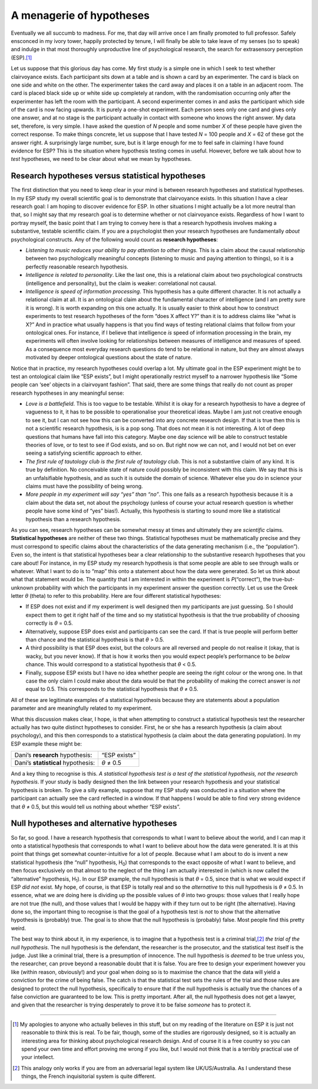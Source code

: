 .. sectionauthor:: `Danielle J. Navarro <https://djnavarro.net/>`_ and `David R. Foxcroft <https://www.davidfoxcroft.com/>`_

A menagerie of hypotheses
-------------------------

Eventually we all succumb to madness. For me, that day will arrive once
I am finally promoted to full professor. Safely ensconced in my ivory
tower, happily protected by tenure, I will finally be able to take leave
of my senses (so to speak) and indulge in that most thoroughly
unproductive line of psychological research, the search for extrasensory
perception (ESP).\ [#]_

Let us suppose that this glorious day has come. My first study is a
simple one in which I seek to test whether clairvoyance exists. Each
participant sits down at a table and is shown a card by an experimenter.
The card is black on one side and white on the other. The experimenter
takes the card away and places it on a table in an adjacent room. The
card is placed black side up or white side up completely at random, with
the randomisation occurring only after the experimenter has left the
room with the participant. A second experimenter comes in and asks the
participant which side of the card is now facing upwards. It is purely a
one-shot experiment. Each person sees only one card and gives only one
answer, and at no stage is the participant actually in contact with
someone who knows the right answer. My data set, therefore, is very
simple. I have asked the question of *N* people and some number
*X* of these people have given the correct response. To make
things concrete, let us suppose that I have tested *N* = 100 people
and *X* = 62 of these got the answer right. A surprisingly large
number, sure, but is it large enough for me to feel safe in claiming
I have found evidence for ESP? This is the situation where hypothesis
testing comes in useful. However, before we talk about how to *test*
hypotheses, we need to be clear about what we mean by hypotheses.

Research hypotheses versus statistical hypotheses
~~~~~~~~~~~~~~~~~~~~~~~~~~~~~~~~~~~~~~~~~~~~~~~~~

The first distinction that you need to keep clear in your mind is
between research hypotheses and statistical hypotheses. In my ESP study
my overall scientific goal is to demonstrate that clairvoyance exists.
In this situation I have a clear research goal: I am hoping to discover
evidence for ESP. In other situations I might actually be a lot more
neutral than that, so I might say that my research goal is to determine
whether or not clairvoyance exists. Regardless of how I want to portray
myself, the basic point that I am trying to convey here is that a
research hypothesis involves making a substantive, testable scientific
claim. If you are a psychologist then your research hypotheses are
fundamentally *about* psychological constructs. Any of the following
would count as **research hypotheses**:

-  *Listening to music reduces your ability to pay attention to other
   things.* This is a claim about the causal relationship between two
   psychologically meaningful concepts (listening to music and paying
   attention to things), so it is a perfectly reasonable research
   hypothesis.

-  *Intelligence is related to personality*. Like the last one, this is
   a relational claim about two psychological constructs (intelligence
   and personality), but the claim is weaker: correlational not causal.

-  *Intelligence is speed of information processing*. This hypothesis
   has a quite different character. It is not actually a relational claim
   at all. It is an ontological claim about the fundamental character of
   intelligence (and I am pretty sure it is wrong). It is worth expanding
   on this one actually. It is usually easier to think about how to
   construct experiments to test research hypotheses of the form “does X
   affect Y?” than it is to address claims like “what is X?” And in
   practice what usually happens is that you find ways of testing
   relational claims that follow from your ontological ones. For
   instance, if I believe that intelligence *is* speed of information
   processing in the brain, my experiments will often involve looking
   for relationships between measures of intelligence and measures of
   speed. As a consequence most everyday research questions do tend to
   be relational in nature, but they are almost always motivated by
   deeper ontological questions about the state of nature.

Notice that in practice, my research hypotheses could overlap a lot. My
ultimate goal in the ESP experiment might be to test an ontological
claim like “ESP exists”, but I might operationally restrict myself to a
narrower hypothesis like “Some people can ‘see’ objects in a clairvoyant
fashion”. That said, there are some things that really do not count as
proper research hypotheses in any meaningful sense:

-  *Love is a battlefield*. This is too vague to be testable. Whilst
   it is okay for a research hypothesis to have a degree of vagueness to
   it, it has to be possible to operationalise your theoretical ideas.
   Maybe I am just not creative enough to see it, but I can not see how
   this can be converted into any concrete research design. If that is
   true then this is not a scientific research hypothesis, is is a pop
   song. That does not mean it is not interesting. A lot of deep questions
   that humans have fall into this category. Maybe one day science will
   be able to construct testable theories of love, or to test to see if
   God exists, and so on. But right now we can not, and I would not bet on
   ever seeing a satisfying scientific approach to either.

-  *The first rule of tautology club is the first rule of tautology
   club*. This is not a substantive claim of any kind. It is true by
   definition. No conceivable state of nature could possibly be
   inconsistent with this claim. We say that this is an unfalsifiable
   hypothesis, and as such it is outside the domain of science. Whatever
   else you do in science your claims must have the possibility of being
   wrong.

-  *More people in my experiment will say “yes” than “no”*. This one
   fails as a research hypothesis because it is a claim about the data
   set, not about the psychology (unless of course your actual research
   question is whether people have some kind of “yes” bias!). Actually,
   this hypothesis is starting to sound more like a statistical
   hypothesis than a research hypothesis.

As you can see, research hypotheses can be somewhat messy at times and
ultimately they are *scientific* claims. **Statistical hypotheses** are
neither of these two things. Statistical hypotheses must be
mathematically precise and they must correspond to specific claims about
the characteristics of the data generating mechanism (i.e., the
“population”). Even so, the intent is that statistical hypotheses bear a
clear relationship to the substantive research hypotheses that you care
about! For instance, in my ESP study my research hypothesis is that some
people are able to see through walls or whatever. What I want to do is
to “map” this onto a statement about how the data were generated. So
let us think about what that statement would be. The quantity that I am
interested in within the experiment is *P*\ (“correct”),
the true-but-unknown probability with which the participants in my
experiment answer the question correctly. Let us use the Greek letter
*θ* (theta) to refer to this probability. Here are four
different statistical hypotheses:

-  If ESP does not exist and if my experiment is well designed then my
   participants are just guessing. So I should expect them to get it
   right half of the time and so my statistical hypothesis is that the
   true probability of choosing correctly is *θ* = 0.5\ .

-  Alternatively, suppose ESP does exist and participants can see the
   card. If that is true people will perform better than chance and the
   statistical hypothesis is that *θ* > 0.5\ .

-  A third possibility is that ESP does exist, but the colours are all
   reversed and people do not realise it (okay, that is wacky, but you
   never know). If that is how it works then you would expect people’s
   performance to be *below* chance. This would correspond to a
   statistical hypothesis that *θ* < 0.5\ .

-  Finally, suppose ESP exists but I have no idea whether people are
   seeing the right colour or the wrong one. In that case the only claim
   I could make about the data would be that the probability of making
   the correct answer is *not* equal to 0.5. This corresponds to the
   statistical hypothesis that *θ* ≠ 0.5\ .

All of these are legitimate examples of a statistical hypothesis because
they are statements about a population parameter and are meaningfully
related to my experiment.

What this discussion makes clear, I hope, is that when attempting to
construct a statistical hypothesis test the researcher actually has two
quite distinct hypotheses to consider. First, he or she has a research
hypothesis (a claim about psychology), and this then corresponds to a
statistical hypothesis (a claim about the data generating population).
In my ESP example these might be:

+------------------------------------+--------------+
| Dani’s **research** hypothesis:    | “ESP exists” |
+------------------------------------+--------------+
| Dani’s **statistical** hypothesis: | *θ* ≠ 0.5    |
+------------------------------------+--------------+

And a key thing to recognise is this. *A statistical hypothesis test is
a test of the statistical hypothesis, not the research hypothesis*. If
your study is badly designed then the link between your research
hypothesis and your statistical hypothesis is broken. To give a silly
example, suppose that my ESP study was conducted in a situation where
the participant can actually see the card reflected in a window. If that
happens I would be able to find very strong evidence that *θ* ≠ 0.5, but
this would tell us nothing about whether “ESP exists”.

Null hypotheses and alternative hypotheses
~~~~~~~~~~~~~~~~~~~~~~~~~~~~~~~~~~~~~~~~~~

So far, so good. I have a research hypothesis that corresponds to what I
want to believe about the world, and I can map it onto a statistical
hypothesis that corresponds to what I want to believe about how the data
were generated. It is at this point that things get somewhat
counter-intuitive for a lot of people. Because what I am about to do is
invent a new statistical hypothesis (the “null” hypothesis, H\ :sub:`0`\ )
that corresponds to the exact opposite of what I want to believe, and
then focus exclusively on that almost to the neglect of the thing I am
actually interested in (which is now called the “alternative”
hypothesis, H\ :sub:`1`\ ). In our ESP example, the null hypothesis is
that *θ* = 0.5, since that is what we would expect if ESP *did not*
exist. My hope, of course, is that ESP is totally real and so the
*alternative* to this null hypothesis is *θ* ≠ 0.5. In
essence, what we are doing here is dividing up the possible values of
*θ* into two groups: those values that I really hope are not true (the
null), and those values that I would be happy with if they turn
out to be right (the alternative). Having done so, the important thing
to recognise is that the goal of a hypothesis test is *not* to show that
the alternative hypothesis is (probably) true. The goal is to show that
the null hypothesis is (probably) false. Most people find this pretty
weird.

The best way to think about it, in my experience, is to imagine that a
hypothesis test is a criminal trial,\ [#]_ *the trial of the null
hypothesis*. The null hypothesis is the defendant, the researcher is the
prosecutor, and the statistical test itself is the judge. Just like a
criminal trial, there is a presumption of innocence. The null hypothesis
is *deemed* to be true unless you, the researcher, can prove beyond a
reasonable doubt that it is false. You are free to design your
experiment however you like (within reason, obviously!) and your goal
when doing so is to maximise the chance that the data will yield a
conviction for the crime of being false. The catch is that the
statistical test sets the rules of the trial and those rules are
designed to protect the null hypothesis, specifically to ensure that if
the null hypothesis is actually true the chances of a false conviction
are guaranteed to be low. This is pretty important. After all, the null
hypothesis does not get a lawyer, and given that the researcher is trying
desperately to prove it to be false *someone* has to protect it.

------

.. [#]
   My apologies to anyone who actually believes in this stuff, but on my
   reading of the literature on ESP it is just not reasonable to think
   this is real. To be fair, though, some of the studies are rigorously
   designed, so it is actually an interesting area for thinking about
   psychological research design. And of course it is a free country so
   you can spend your own time and effort proving me wrong if you like,
   but I would not think that is a terribly practical use of your
   intellect.

.. [#]
   This analogy only works if you are from an adversarial legal system
   like UK/US/Australia. As I understand these things, the French
   inquisitorial system is quite different.
